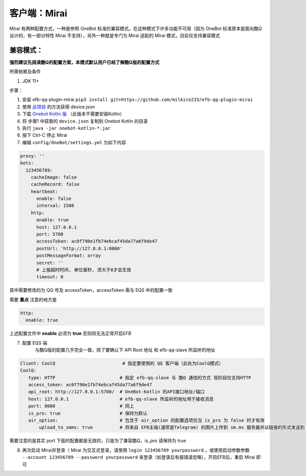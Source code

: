 客户端：Mirai
====================================

Mirai 有两种配置方式，一种是参照 OneBot 标准的兼容模式。在这种模式下许多功能不可用（因为 OneBot 标准原本是面向酷Q设计的，有一部分特性 Mirai 不支持），另外一种就是专门为 Mirai 适配的 Mirai 模式，目前仅支持兼容模式

兼容模式：
-------------------------------------
**强烈建议先阅读酷Q的配置方案，本模式默认用户已经了解酷Q版的配置方式**

所需依赖及条件

1. JDK 11+

步骤：

1. 安装 efb-qq-plugin-mirai ``pip3 install git+https://github.com/milkice233/efb-qq-plugin-mirai``

2. 使用 `此项目 <https://github.com/project-mirai/mirai-login-solver-selenium/blob/master/README.md>`_ 的方法获得 device.json

3. 下载 `Onebot Kotlin 版 <https://github.com/yyuueexxiinngg/onebot-kotlin/releases>`_  （此版本不需要安装Kotlin）

4. 将 步骤1 中获取的 ``device.json`` 复制到 Onebot Kotlin 的目录

5. 执行 ``java -jar onebot-kotlin-*.jar``

6. 按下 Ctrl-C 停止 Mirai

7. 编辑 ``config/OneBot/settings.yml`` 为如下内容

.. code:: yml

    proxy: ''
    bots:
      123456789:
        cacheImage: false
        cacheRecord: false
        heartbeat:
          enable: false
          interval: 1500
        http:
          enable: true
          host: 127.0.0.1
          port: 5700
          accessToken: ac0f790e1fb74ebcaf45da77a6f9de47
          postUrl: 'http://127.0.0.1:8000'
          postMessageFormat: array
          secret: ''
          # 上报超时时间, 单位毫秒, 须大于0才会生效
          timeout: 0

其中需要修改的为 QQ 号及 accessToken，accessToken 需与 EQS 中的配置一致

需要 **重点** 注意的地方是

.. code:: yml

        http:
          enable: true

上述配置文件中 **enable** 必须为 **true** 否则将无法正常开启EFB

7. 配置 EQS 端
    与酷Q版的配置几乎完全一致，除了要确认下 API Root 地址 和 efb-qq-slave 所监听的地址

.. code:: yaml

    Client: CoolQ                         # 指定要使用的 QQ 客户端（此处为CoolQ模式）
    CoolQ:
       type: HTTP                        # 指定 efb-qq-slave 与 酷Q 通信的方式 现阶段仅支持HTTP
       access_token: ac0f790e1fb74ebcaf45da77a6f9de47
       api_root: http://127.0.0.1:5700/  # OneBot-Kotlin 的API接口地址/端口
       host: 127.0.0.1                   # efb-qq-slave 所监听的地址用于接收消息
       port: 8000                        # 同上
       is_pro: true                      # 保持为默认
       air_option:                       # 包含于 air_option 的配置选项仅当 is_pro 为 false 时才有效
           upload_to_smms: true          # 将来自 EFB主端(通常是Telegram) 的图片上传到 sm.ms 服务器并以链接的形式发送到 QQ 端

需要注意的是其实 port 下面的配置都是无效的，只是为了兼容酷Q，is_pro 请保持为 true

8. 再次启动 Mirai并登录（ Mirai 为交互式登录，请使用 ``login 123456789 yourpassword`` ，或使用启动参数参数 ``--account 123456789 --password yourpassword`` 来登录（如登录后有报错请忽略），开启EFB后，重启 Mirai 即可
